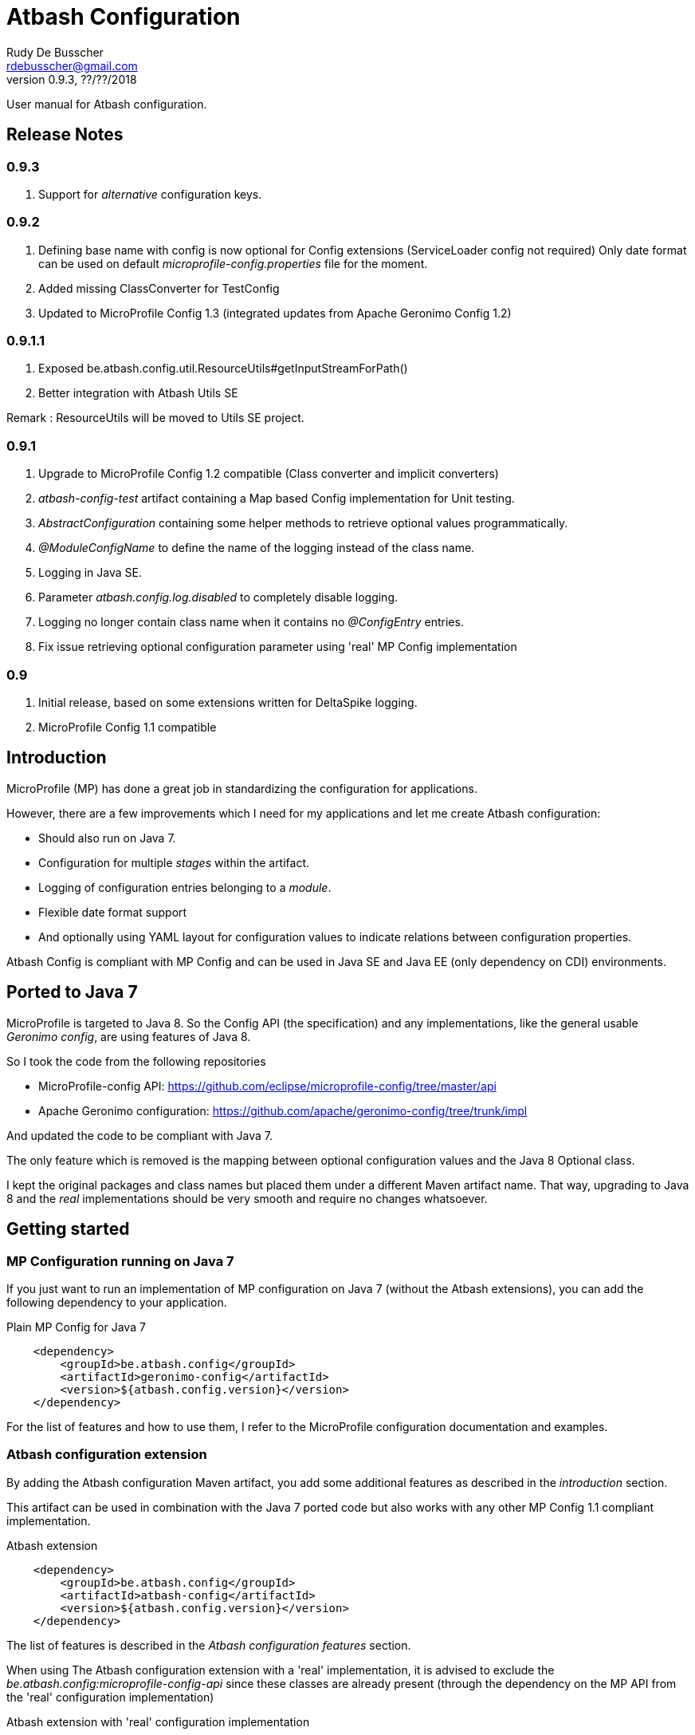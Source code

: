 = Atbash Configuration
Rudy De Busscher <rdebusscher@gmail.com>
v0.9.3, ??/??/2018
:example-caption!:
ifndef::imagesdir[:imagesdir: images]
ifndef::sourcedir[:sourcedir: ../../main/java]

User manual for Atbash configuration.

== Release Notes

=== 0.9.3

. Support for _alternative_ configuration keys.

=== 0.9.2

. Defining base name with config is now optional for Config extensions (ServiceLoader config not required) Only date format can be used on default _microprofile-config.properties_ file for the moment.
. Added missing ClassConverter for TestConfig
. Updated to MicroProfile Config 1.3 (integrated updates from Apache Geronimo Config 1.2)

=== 0.9.1.1

. Exposed be.atbash.config.util.ResourceUtils#getInputStreamForPath()
. Better integration with Atbash Utils SE

Remark : ResourceUtils will be moved to Utils SE project.

=== 0.9.1

. Upgrade to MicroProfile Config 1.2 compatible (Class converter and implicit converters)
. _atbash-config-test_ artifact containing a Map based Config implementation for Unit testing.
. _AbstractConfiguration_ containing some helper methods to retrieve optional values programmatically.
. _@ModuleConfigName_ to define the name of the logging instead of the class name.
. Logging in Java SE.
. Parameter _atbash.config.log.disabled_ to completely disable logging.
. Logging no longer contain class name when it contains no _@ConfigEntry_ entries.
. Fix issue retrieving optional configuration parameter using 'real' MP Config implementation

=== 0.9

. Initial release, based on some extensions written for DeltaSpike logging.
. MicroProfile Config 1.1 compatible

== Introduction

MicroProfile (MP) has done a great job in standardizing the configuration for applications.

However, there are a few improvements which I need for my applications and let me create Atbash configuration:

- Should also run on Java 7.
- Configuration for multiple _stages_ within the artifact.
- Logging of configuration entries belonging to a _module_.
- Flexible date format support
- And optionally using YAML layout for configuration values to indicate relations between configuration properties.

Atbash Config is compliant with MP Config and can be used in Java SE and Java EE (only dependency on CDI) environments.

== Ported to Java 7

MicroProfile is targeted to Java 8. So the Config API (the specification) and any implementations, like the general usable _Geronimo config_, are using features of Java 8.

So I took the code from the following repositories

- MicroProfile-config API: https://github.com/eclipse/microprofile-config/tree/master/api
- Apache Geronimo configuration: https://github.com/apache/geronimo-config/tree/trunk/impl

And updated the code to be compliant with Java 7.

The only feature which is removed is the mapping between optional configuration values and the Java 8 Optional class.

I kept the original packages and class names but placed them under a different Maven artifact name. That way, upgrading to Java 8 and the _real_ implementations should be very smooth and require no changes whatsoever.

== Getting started

=== MP Configuration running on Java 7

If you just want to run an implementation of MP configuration on Java 7 (without the Atbash extensions), you can add the following dependency to your application.

[source,xml]
.Plain MP Config for Java 7
----
    <dependency>
        <groupId>be.atbash.config</groupId>
        <artifactId>geronimo-config</artifactId>
        <version>${atbash.config.version}</version>
    </dependency>
----

For the list of features and how to use them, I refer to the MicroProfile configuration documentation and examples.

=== Atbash configuration extension

By adding the Atbash configuration Maven artifact, you add some additional features as described in the _introduction_ section.

This artifact can be used in combination with the Java 7 ported code but also works with any other MP Config 1.1 compliant implementation.

[source,xml]
.Atbash extension
----
    <dependency>
        <groupId>be.atbash.config</groupId>
        <artifactId>atbash-config</artifactId>
        <version>${atbash.config.version}</version>
    </dependency>
----

The list of features is described in the _Atbash configuration features_ section.

When using The Atbash configuration extension with a 'real' implementation, it is advised to exclude the _be.atbash.config:microprofile-config-api_ since these classes are already present (through the dependency on the MP API from the 'real' configuration implementation)

[source,xml]
.Atbash extension with 'real' configuration implementation
----
    <dependency>
        <groupId>be.atbash.config</groupId>
        <artifactId>atbash-config</artifactId>
        <version>${atbash.config.version}</version>
        <exclusions>
            <exclusion>
                <groupId>be.atbash.config</groupId>
                <artifactId>microprofile-config-api</artifactId>
            </exclusion>
        </exclusions>
    </dependency>
----

=== Known issues

* Optional config value and a 'real' MP Config implementation

When you are running WildFly Swarm or Payara Micro for example, a Java 8 implementation of the MicroProfile Config is executed.
Whenever you retrieve an optional value (with _Config.getOptionalValue_ ofr example) you see an exception that the Optional<T> isn't compatible with the defined class.

This is because the Atbash config has changed the _Optional<T>_ return value to _<T>_ and returning null when the config parameter isn't defined.

This is solved by using some reflection tricks when you use one of the following calls.

----
ConfigOptionalValue.getValue(String, Class<T>)
----

or when using the _be.atbash.config.AbstractConfiguration_

----
getOptionalValue(String, Class<T>)
or
getOptionalValue(String, T, Class<T>)
----

Where T is the default value when config parameter is not specified.

This allows your framework or library, created with Java 7 and Atbash Config, to run on a MicroProfile compatible implementation.

== Atbash configuration features

=== Define the file containing the properties

In the MicroProfile Configuration, the file name which contains the configuration values is fixed and defined as **META-INF/microprofile-config.properties**.

However, Atbash configuration should also be available within applications which aren't categorized as micro-services, but general Java EE application (perhaps a Web application using JSF framework)

Therefore the _base_ name of the configuration file is specified by implementing the **be.atbash.config.spi.BaseConfigurationName** interface and defining this class for usage with the ServiceLoader mechanism of Java.

[source,java]
.Defining the base name of the configuration file
----
public class DemoBaseName implements BaseConfigurationName {
    @Override
    public String getBase() {
        return "demo";
    }

}
----

Define classname for ServiceLoader mechanism within _src/main/resources/META-INF/services/be.atbash.config.spi.BaseConfigurationName_
[source]
----
be.atbash.config.examples.se.DemoBaseName
----

In the above example, the file **demo.properties** (but also demo.yaml; see further on) on the classpath is used as configuration source.

Multiple classes implementing the interface (and specified within the ServiceLoader file) are supported.

=== Support for multiple _stages_

Everyone agrees that your artifact (thin war or fat jar) shouldn't be changed between the different stages like _Testing_, _Acceptance_ and _Production_.

Most people achieve this by externalizing the configuration properties which changes in the different environment and specifies them as environment properties or System Properties.

But it is better that all configuration values of your application are also under version control, just as your code.

Therefore your artifact could contain the following files (on the classpath)

- demo.properties -> Configuration properties which do not change between the different environments and/or default values for those properties that do change.
- demo-test.properties -> Configuration property values for the test environment/stage
- demo-production.properties -> Configuration property values for the production environment/stage

If the application is started with the stage _test_, the files _demo.properties_ and _demo-test.properties_. When configuration properties are defined in both files, the one in the stage-specific file (_demo-test.properties_ in the example) has priority.

In fact, Atbash adds 3 levels to the __ConfigSource__s defined with the Configuration spec.

[cols="1,3"]
|===
|Priority |ConfigSource

|400
|JVM System properties based ConfigSource (From geronimo Config)

|300
|System environment properties based ConfigSource (From geronimo Config)

|250
|Configuration file(see remark) to overrule application property, specified by -Ds JVM System Property.

|200
|Stage/environment specified file (classpath only), specified by -DS JVM System property.

|150
|_'Default'_ configuration file for application defined by _base_ name.

|100
|microprofile-config.properties file based ConfigSource (From geronimo Config)
|===

Remark: There are 3 prefixes supported to specify the location type of the configuration file, **classpath:**, **file:** and **url:**.

This feature is modeled based on WildFly Swarm configuration principles.

==== Some examples

TODO


=== Logging of configuration entries

Atbash configuration will also be used in the rewrite of the Octopus security framework. There we have several modules which each have their separate configuration values and they are logged at startup of the application.

But also in general, it can be handy to have a list within the logs of all the configuration values which are used.

This can be achieved by using the **ModuleConfig** marker interface, as shown in the example.

[source,java]
.__ModuleConfig__s which are logged during application startup.
----
@ApplicationScoped
public class ApplicationConfiguration implements ModuleConfig {

    @Inject
    private Config config;

    @Inject
    @ConfigProperty(name = "value1")
    private String value1;

    @ConfigEntry
    public String getValue1() {
        return config.getValue("value1", String.class);
    }

    @ConfigEntry
    public Integer getValue2() {
        return config.getValue("value2", Integer.class);
    }
}
----

----
INFO  [be.atbash.config.logging.StartupLogging] (ServerService Thread Pool -- 22)
 Config implementation: be.atbash.config.examples.ee.ApplicationConfiguration
    method:    getValue2
    value:    500

    method:    getValue1
    value:    Stage based Value
----

Of course, this feature only works in CDI based environment and is triggered by the initialization event linked to the CDI @ApplicationScoped.

Since 0.9.1, the logging can be disabled by specifying the value _true_ for the configuration parameter **atbash.config.log.disabled**.
This is a regular parameter, resolved from configuration file, or environment based on the rules described in the section of the multiple stages.

So we can for instance disable the logging completely in production, but not in test for example.

=== Specify the configuration name (0.9.1)

With the _@ModuleConfigName_, we can define the name which is showed above the config values within the log.

For this example, we have the following 2 classes

__Parent__s class.
[source,java]
----
public class ParentConfig {

    @ConfigEntry
    public String defineParentValue() {
        return "Parent Config Value";
    }
----

__Child__s class.
[source,java]
----
@ApplicationScoped
public class ChildConfig extends ParentConfig implements ModuleConfig {

    @ConfigEntry
    public String defineChildValue() {
        return "Child Config Value";
    }

}
----

Depending on what we define on the ChildConfig class, we have a slightly different output.

----
@ModuleConfigName("Module Config Name example")

 INFO  [be.atbash.config.logging.StartupLogging] (ServerService Thread Pool -- 66)
Module Config Name example :
   method:	defineChildValue
   value:	Child Config Value

   method:	defineParentValue
   value:	Parent Config Value


----

----
@ModuleConfigName(value = "Module Config with classes", className = true)

INFO  [be.atbash.config.logging.StartupLogging] (ServerService Thread Pool -- 24)
Config implementation: Module Config with classes ( be.atbash.config.examples.ee.configname.ChildConfig )
   method:	defineChildValue
   value:	Child Config Value

Config implementation: Module Config with classes ( be.atbash.config.examples.ee.configname.ParentConfig )
   method:	defineParentValue
   value:	Parent Config Value

----

----
without @ModuleConfigName

INFO  [be.atbash.config.logging.StartupLogging] (ServerService Thread Pool -- 63)
Config implementation: be.atbash.config.examples.ee.configname.ChildConfig
   method:	defineChildValue
   value:	Child Config Value

Config implementation: be.atbash.config.examples.ee.configname.ParentConfig
   method:	defineParentValue
   value:	Parent Config Value

----

=== Alternative configuration keys (0.9.3)

The support for alternative key values is introduced for supporting functionality to change configuration key values in a backwards compatible way.

Suppose you have a configuration key `loginPage` but in the new version of your tool, you like to change this to `atbash.octopus.web.loginPage`. And you would like to support also the old configuration key for those developers who didn't update their configuration file yet.

Within your code, you can already use the new configuration key, `atbash.octopus.web.loginPage` in our example, and define the mapping in a file like `config/alias-demo.properties`.

    atbash.octopus.web.loginPage=loginPage

The special ConfigSource created for this scenario comes always last in the list of all ConfigSources. It will check if the key is one of the defined keys for which an alternative is defined and tries to read the value for this alternative value.

The alternative key names needs to be defined in a classpath file with name and location like `config/alias-<someName>.properties` where someName can be anything but should be unique (no multiple resources with the same name should be found)

When the ConfigSource detects that a value for the `oldKey` is used, an INFO message is written to the log to inform the developers.

=== Advanced ClassConverter

Atbash Configuration Extension (artifact atbash-config) Class converter uses the advanced Class loading features of Atbash SE.

So the following example

----
Class<?> aClass = config.getValue("someClassName", Class.class);

or

@Inject
@ConfigProperty(name = "someClassName")
private Class<?> aClass;
----

will search for the Fully Qualified Class name with

. Current thread Class Loader
. ClassLoader containing the class be.atbash.util.reflection.ClassUtils
. System class loader

=== Advanced logging features

==== @ConfigEntry(noLogging)

The config value can contain sensitive information so it is not always desirable to have this value in the log.  By specifying the member _noLogging_ one can indicate that the configuration value will not be logged, only if it value is specified (non null) or not.

[source,java]
.Not logging sensitentive information
----
@ConfigEntry(nologging = true)
public String getSecretValue() {return "secret";}
----

The above configuration parameter will then be shown as follow in the log file.

----
   method:	getSecretValue
   value:	No logging parameter active [non null value]
----

You can overrule this hiding of configuration value by defining the JWM system value **atbash.config.log.all** (like in -Datbash.config.log.all=true) and the value will be shown in the log.

==== @ConfigEntry(value)

There are various use cases where it doesn't make sense to show the configuration parameter value.

1. There are some cases that the exact value of the configuration parameter is only known after the application is fully deployed. Or that the value is based on some method calls which aren't available during the logging of the parameters (like calculated URLs of the deployed Web applications)
+
When we define a value for the member **value**, this value is shown instead of executing the method. The text you can place there is anything you like but should be informative why it is not the real value.

2. A second use-case, although even more rare, is that the method has a parameter (after all those methods which provide configuration values are regular methods)

In this case it is impossible for the code to know what the parameter should be. With the usage of the _value_ member, we can put some info into the log, otherwise following message is shown.

----
   method:	methodNameWithParameter
   value:	unknown - Method has a parameter
----

==== Dynamic values

TODO

=== Flexible Date format

Now that the code is ported to Java 7, the converters for the _DateTime_ and equivalent are removed. A general one for **Date.class** is added, but the default format is Locale dependent.

This means that when the application runs on multiple servers where, for whichever reason, the Locale information of the OS is not identical, the parsing of the dates can fail.

Therefore, support is foreseen to define the Date pattern within the configuration file itself, as a configuration value.

----
atbash.date.pattern:dd-MM-yyyy
----

or in YAML format

----
atbash :
   date :
      pattern : dd-MM-yyyy
----

WARNING: Ths date format will be used for all Date values within all configuration files, not only the file where the pattern is defined.

Being global can have some nasty unwanted effects when you include artifacts from other developers containing also configuration files but specifying Date values in another format.

Therefore, the format can be specified for each Date value separately as follows

----
dateValue : 16-11-2017,dd-MM-yyyy
----

=== YAML support

TODO

=== AbstractConfiguration (0.9.1)

An abstract class which can be used to retrieve optional configuration values with or without a default value.

Using the CDI Qualifier _@ConfigProperty_, this can already be achieved, but not in a programmatic way.

----
protected <T> T getOptionalValue(String propertyName, T defaultValue, Class<T> propertyType) {
----

== Java SE support

Since the core of MicroProfile Configuration is created around the _ServiceLoader_ principal of Java SE, it can also be used within Command Line programs for example.

[source,java]
.Using Configuration with plain Java SE programs
----
   Config config = ConfigProvider.getConfig();
   config.getValue("value1", String.class);
----

Next to the basic functionality of MP Configuration (like converts), following Atbash extension features are also available

- Configuration for multiple _stages_ within the artifact.
- Flexible date format support.
- YAML layout for configuration values.

=== Logging in Java SE (0.9.1)

All CDI beans implementing the _ModuleConfig_ marker interface containing methods specifying some configuration values (with _@ConfigEntry_) are logged automatically during startup of the application.

This is not possible in Java SE (unless using CDI 2.0) but the developer can decide to manually log the configuration values.

The class must only implement the marker interface and with the following command the values are logged.

[source,java]
----
    ModuleConfiguration moduleConfiguration = new ModuleConfiguration();
    StartupLogging.logConfiguration(moduleConfiguration);
----

== Test module (0.9.1)

When other projects are using the _Atbash config_ resources, for their configuration through parameter values, tests are probably failing with the message.

----
Caused by: java.lang.IllegalStateException: No ConfigProviderResolver implementation found!
	at org.eclipse.microprofile.config.spi.ConfigProviderResolver.instance(ConfigProviderResolver.java:121)
----

This is because _Atbash-config_ is only bundled with the API and not any implementation (so that it can be used with any Eclipse MicroProfile Config implementation)

For testing, a simple implementation based on a HashMap which can be filled according to the needs of the test, is available in the _Atbach Config test_ artifact.

[source,xml]
----
    <dependency>
        <groupId>be.atbash.config</groupId>
        <artifactId>atbash-config-test</artifactId>
        <version>${atbash.config.version}</version>
        <scope>test</scope>
    </dependency>
----

How to use this module within your unit tests?

Use the **addConfigValue()** method to define some values for Configuration parameters.

[source,java]
----
   TestConfig.addConfigValue("someConfig", "configValue");
----

When the test is finished (for example within the _@After_ annotated method with JUnit), don't forget to reset the configuration source so that the values don't influence other tests.

[source,java]
----
   TestConfig.resetConfig();
----

Probably you want the default converters in place so that you can retrieve the configuration values as String, Boolean, Long, Float, Double, Integer or Date instance. This can be achieved by executing the **registerDefaultConverters()** method.

[source,java]
----
   TestConfig.registerDefaultConverters();
----

Additional converters can be registered by the **registerConverter(Converter<?>)** method. And all the converters are removed by the **deregisterAllConverters()** method.

== Backwards Compatibility

=== 0.9.1.1

No issues on classes marked as @PublicAPI.

Internal ProxyUtils class moved to utils-se.

=== 0.9.1

No blocking issues except you created a custom ConfigBuilder or custom ConfigSource

(See also pom.xml for the CLIRR analysis)

- ConfigBuilder interface has new method withConverter()
- ConfigSource interface has additional method getPropertyNames().

== Roadmap before 1.0

- More tests
- Prefix-based configuration keys
- Various small improvements

